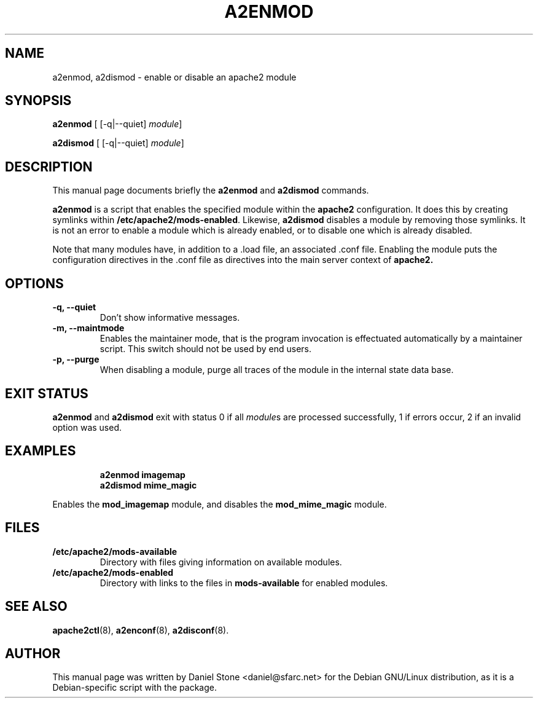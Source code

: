 .\"                                      Hey, EMACS: -*- nroff -*-
.\" First parameter, NAME, should be all caps
.\" Second parameter, SECTION, should be 1-8, maybe w/ subsection
.\" other parameters are allowed: see man(7), man(1)
.TH A2ENMOD 8 "12 October 2006"
.\" Please adjust this date whenever revising the manpage.
.\"
.\" Some roff macros, for reference:
.\" .nh        disable hyphenation
.\" .hy        enable hyphenation
.\" .ad l      left justify
.\" .ad b      justify to both left and right margins
.\" .nf        disable filling
.\" .fi        enable filling
.\" .br        insert line break
.\" .sp <n>    insert n+1 empty lines
.\" for manpage-specific macros, see man(7)
.SH NAME
a2enmod, a2dismod \- enable or disable an apache2 module
.SH SYNOPSIS
.B a2enmod
[ [\-q|\-\-quiet]
.IR module ]
.PP
.B a2dismod
[ [\-q|\-\-quiet]
.IR module ]
.SH DESCRIPTION
This manual page documents briefly the
.B a2enmod
and
.B a2dismod
commands.
.PP
.B a2enmod
is a script that enables the specified module within the
.B apache2
configuration.  It does this by creating symlinks within
.BR /etc/apache2/mods-enabled .
Likewise,
.B a2dismod
disables a module by removing those symlinks.  It is not an error to
enable a module which is already enabled, or to disable one which is
already disabled.
.PP
Note that many modules have, in addition to a .load file, an
associated .conf file.  Enabling the module puts the configuration
directives in the .conf file as directives into the main server context of
.B apache2.
.SH OPTIONS
.TP
.B \-q, \-\-quiet
Don't show informative messages.
.TP
.B \-m, \-\-maintmode
Enables the maintainer mode, that is the program invocation is effectuated
automatically by a maintainer script. This switch should not be used by end
users.
.TP
.B \-p, \-\-purge
When disabling a module, purge all traces of the module in the internal state
data base.
.SH "EXIT STATUS"
.B a2enmod
and
.B a2dismod
exit with status 0 if all
.IR module s
are processed successfully, 1 if errors occur, 2 if an invalid option was used.
.SH EXAMPLES
.RS
.B "a2enmod imagemap"
.br
.B "a2dismod mime_magic"
.RE
.PP
Enables the
.B mod_imagemap
module, and disables the
.B mod_mime_magic
module.
.SH FILES
.TP
.B /etc/apache2/mods-available
Directory with files giving information on available modules.
.TP
.B /etc/apache2/mods-enabled
Directory with links to the files in
.B mods-available
for enabled modules.
.SH "SEE ALSO"
.BR apache2ctl (8),
.BR a2enconf (8),
.BR a2disconf (8).
.SH AUTHOR
This manual page was written by Daniel Stone <daniel@sfarc.net> for the Debian
GNU/Linux distribution, as it is a Debian-specific script with the package.
